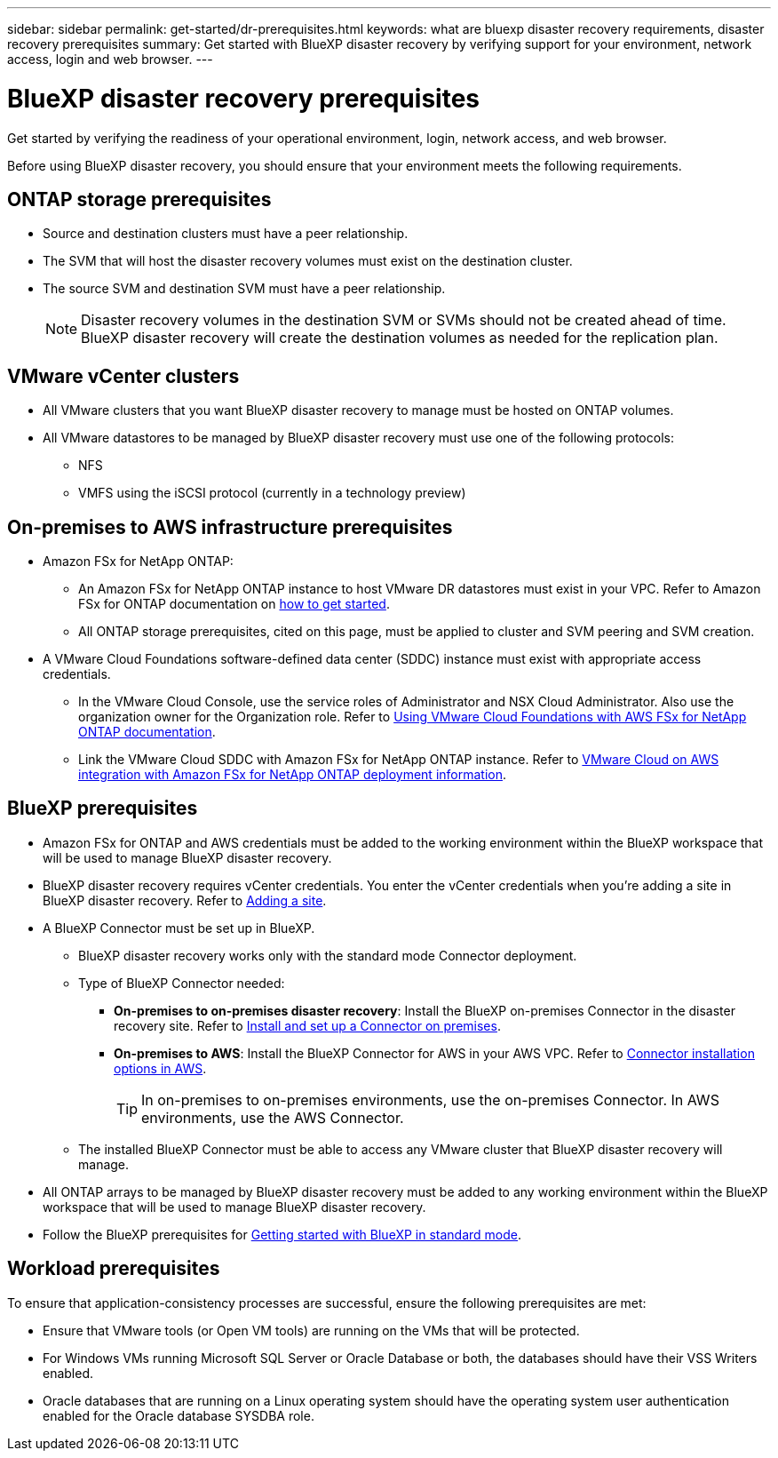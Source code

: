 ---
sidebar: sidebar
permalink: get-started/dr-prerequisites.html
keywords: what are bluexp disaster recovery requirements, disaster recovery prerequisites
summary: Get started with BlueXP disaster recovery by verifying support for your environment, network access, login and web browser.
---

= BlueXP disaster recovery prerequisites
:hardbreaks:
:icons: font
:imagesdir: ../media/get-started/

[.lead]
Get started by verifying the readiness of your operational environment, login, network access, and web browser.

Before using BlueXP disaster recovery, you should ensure that your environment meets the following requirements. 

== ONTAP storage prerequisites

* Source and destination clusters must have a peer relationship. 
* The SVM that will host the disaster recovery volumes must exist on the destination cluster.
* The source SVM and destination SVM must have a peer relationship. 
+
NOTE: Disaster recovery volumes in the destination SVM or SVMs should not be created ahead of time. BlueXP disaster recovery will create the destination volumes as needed for the replication plan. 

== VMware vCenter clusters

* All VMware clusters that you want BlueXP disaster recovery to manage must be hosted on ONTAP volumes.
* All VMware datastores to be managed by BlueXP disaster recovery must use one of the following protocols: 
** NFS 
** VMFS using the iSCSI protocol (currently in a technology preview)

== On-premises to AWS infrastructure prerequisites
* Amazon FSx for NetApp ONTAP: 
** An Amazon FSx for NetApp ONTAP instance to host VMware DR datastores must exist in your VPC. Refer to Amazon FSx for ONTAP documentation on https://docs.aws.amazon.com/fsx/latest/ONTAPGuide/getting-started-step1.html[how to get started^]. 
** All ONTAP storage prerequisites, cited on this page, must be applied to cluster and SVM peering and SVM creation. 

* A VMware Cloud Foundations software-defined data center (SDDC) instance must exist with appropriate access credentials. 
** In the VMware Cloud Console, use the service roles of Administrator and NSX Cloud Administrator. Also use the organization owner for the Organization role. Refer to https://docs.aws.amazon.com/fsx/latest/ONTAPGuide/vmware-cloud-ontap.html[Using VMware Cloud Foundations with AWS FSx for NetApp ONTAP documentation^]. 

** Link the VMware Cloud SDDC with Amazon FSx for NetApp ONTAP instance. Refer to https://vmc.techzone.vmware.com/fsx-guide#overview[VMware Cloud on AWS integration with Amazon FSx for NetApp ONTAP deployment information^].


== BlueXP prerequisites

* Amazon FSx for ONTAP and AWS credentials must be added to the working environment within the BlueXP workspace that will be used to manage BlueXP disaster recovery.

* BlueXP disaster recovery requires vCenter credentials. You enter the vCenter credentials when you're adding a site in BlueXP disaster recovery. Refer to link:..use/sites-add.html[Adding a site].

* A BlueXP Connector must be set up in BlueXP. 
 
** BlueXP disaster recovery works only with the standard mode Connector deployment. 
** Type of BlueXP Connector needed:
*** *On-premises to on-premises disaster recovery*: Install the BlueXP on-premises Connector in the disaster recovery site. Refer to https://docs.netapp.com/us-en/bluexp-setup-admin/task-install-connector-on-prem.html[Install and set up a Connector on premises^].
*** *On-premises to AWS*: Install the BlueXP Connector for AWS in your AWS VPC. Refer to https://docs.netapp.com/us-en/bluexp-setup-admin/concept-install-options-aws.html[Connector installation options in AWS^].
+
TIP: In on-premises to on-premises environments, use the on-premises Connector. In AWS environments, use the AWS Connector. 
//** The on-premises and cloud Connector should have connectivity to both the on-premises and VMware Cloud (VMC) VCenter with ESXis. This enables the backup, failover, failback and migration features to work properly with the needed networking and script features.
** The installed BlueXP Connector must be able to access any VMware cluster that BlueXP disaster recovery will manage. 
* All ONTAP arrays to be managed by BlueXP disaster recovery must be added to any working environment within the BlueXP workspace that will be used to manage BlueXP disaster recovery. 


* Follow the BlueXP prerequisites for https://docs.netapp.com/us-en/bluexp-setup-admin/task-quick-start-standard-mode.html[Getting started with BlueXP in standard mode^]. 

== Workload prerequisites
To ensure that application-consistency processes are successful, ensure the following prerequisites are met: 

* Ensure that VMware tools (or Open VM tools) are running on the VMs that will be protected. 
* For Windows VMs running Microsoft SQL Server or Oracle Database or both, the databases should have their VSS Writers enabled. 
* Oracle databases that are running on a Linux operating system should have the operating system user authentication enabled for the Oracle database SYSDBA role.  



